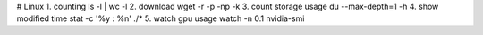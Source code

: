 # Linux
1. counting
ls -l | wc -l
2. download
wget -r -p -np -k
3. count storage usage
du --max-depth=1 -h
4. show modified time
stat -c '%y : %n' ./*
5. watch gpu usage
watch -n 0.1 nvidia-smi
